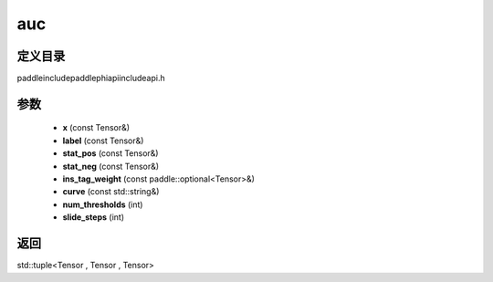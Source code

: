 .. _cn_api_paddle_experimental_auc:

auc
-------------------------------

.. cpp:function:: std::tuple<Tensor , Tensor , Tensor> auc ( const Tensor & x , const Tensor & label , const Tensor & stat_pos , const Tensor & stat_neg , const paddle::optional<Tensor> & ins_tag_weight , const std::string & curve = "ROC" , int num_thresholds = ( 2 << 12 ) - 1 , int slide_steps = 1 ) ;


定义目录
:::::::::::::::::::::
paddle\include\paddle\phi\api\include\api.h

参数
:::::::::::::::::::::
	- **x** (const Tensor&)
	- **label** (const Tensor&)
	- **stat_pos** (const Tensor&)
	- **stat_neg** (const Tensor&)
	- **ins_tag_weight** (const paddle::optional<Tensor>&)
	- **curve** (const std::string&)
	- **num_thresholds** (int)
	- **slide_steps** (int)

返回
:::::::::::::::::::::
std::tuple<Tensor , Tensor , Tensor>
